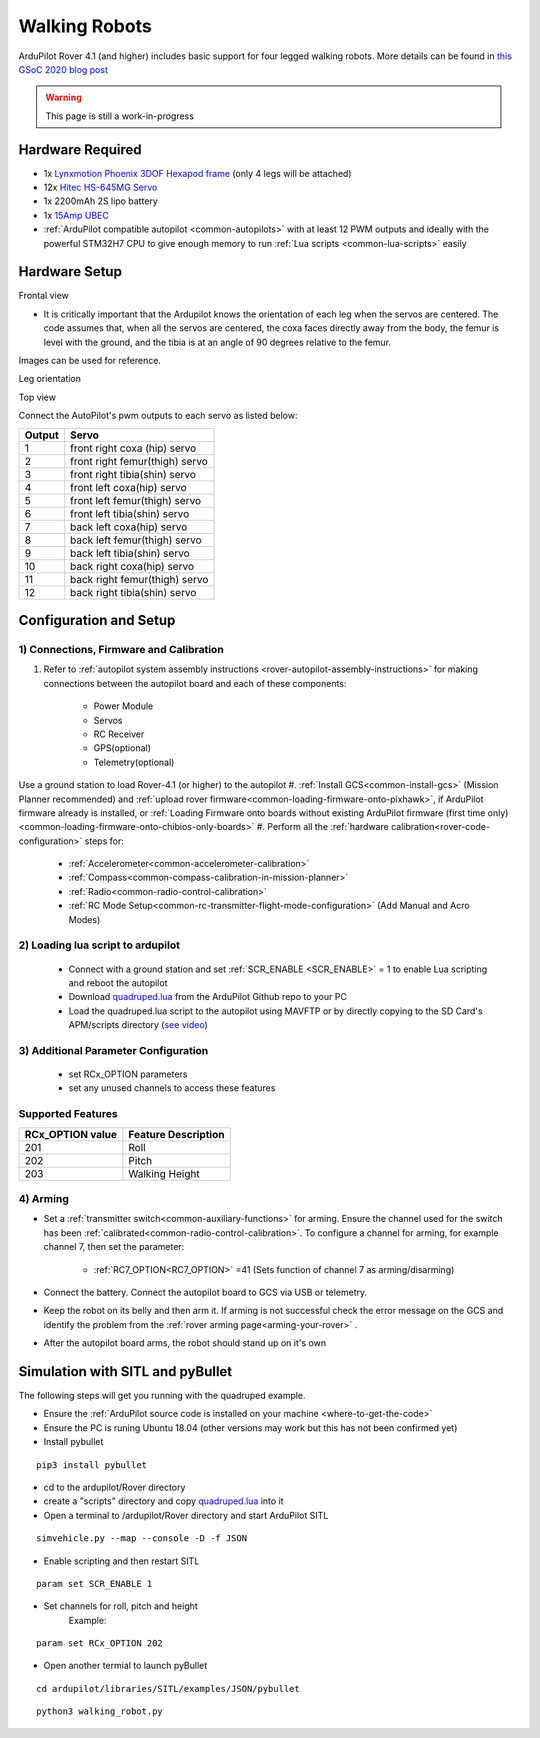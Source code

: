 .. _walking-robots:

==============
Walking Robots
==============

ArduPilot Rover 4.1 (and higher) includes basic support for four legged walking robots.  More details can be found in `this GSoC 2020 blog post <https://discuss.ardupilot.org/t/gsoc-2020-walking-robot-support-for-ardupilot/57080>`__

..  youtube:: 07C-O9GdTkY
    :width: 100%

.. warning::

    This page is still a work-in-progress

Hardware Required
-----------------

- 1x `Lynxmotion Phoenix 3DOF Hexapod frame <https://www.robotshop.com/jp/en/lynxmotion-phoenix-3dof-hexapod---black-no-servos---electronics.html>`__ (only 4 legs will be attached)
- 12x `Hitec HS-645MG Servo <https://www.robotshop.com/en/hitec-hs-645mg-servo-motor.html>`__
- 1x 2200mAh 2S lipo battery
- 1x `15Amp UBEC <https://hobbyking.com/en_us/turnigy-8-15a-ubec-for-lipoly.html>`__
- :ref:`ArduPilot compatible autopilot <common-autopilots>` with at least 12 PWM outputs and ideally with the powerful STM32H7 CPU to give enough memory to run :ref:`Lua scripts <common-lua-scripts>` easily

Hardware Setup
--------------

Frontal view

.. image:: ../images/Walking_robot-front.JPG
  :width: 50%

- It is critically important that the Ardupilot knows the orientation of each leg when the servos are centered. The code assumes that, when all the servos are centered, the coxa faces directly away from the body, the femur is level with the ground, and the tibia is at an angle of 90 degrees relative to the femur.

Images can be used for reference.

Leg orientation 

.. image:: ../images/Walking_robot-leg.JPG
  :width: 50%

Top view

.. image:: ../images/Walking_robot-top_view.JPG
  :width: 50%
  
.. image:: ../images/Walking_robot-Anatomy.jpg

Connect the AutoPilot's pwm outputs to each servo as listed below:

+----------------------+--------------------------------+
| **Output**           |        **Servo**               |
+----------------------+--------------------------------+
|        1             | front right coxa (hip) servo   |  
+----------------------+--------------------------------+
|        2             | front right femur(thigh) servo |
+----------------------+--------------------------------+
|        3             | front right tibia(shin) servo  | 
+----------------------+--------------------------------+
|        4             | front left coxa(hip) servo     |    
+----------------------+--------------------------------+
|        5             | front left femur(thigh) servo  |  
+----------------------+--------------------------------+
|        6             | front left tibia(shin) servo   |  
+----------------------+--------------------------------+
|        7             | back left coxa(hip) servo      |
+----------------------+--------------------------------+
|        8             | back left femur(thigh) servo   |   
+----------------------+--------------------------------+
|        9             | back left tibia(shin) servo    |
+----------------------+--------------------------------+
|        10            | back right coxa(hip) servo     |       
+----------------------+--------------------------------+
|        11            | back right femur(thigh) servo  |  
+----------------------+--------------------------------+
|        12            | back right tibia(shin) servo   |       
+----------------------+--------------------------------+

Configuration and Setup
-----------------------

1) Connections, Firmware and Calibration
========================================

#. Refer to :ref:`autopilot system assembly instructions <rover-autopilot-assembly-instructions>` for making connections between the autopilot board and each of these components:

    - Power Module
    - Servos
    - RC Receiver
    - GPS(optional)
    - Telemetry(optional)
    
Use a ground station to load Rover-4.1 (or higher) to the autopilot
#. :ref:`Install GCS<common-install-gcs>` (Mission Planner recommended) and :ref:`upload rover firmware<common-loading-firmware-onto-pixhawk>`, if ArduPilot firmware already is installed, or :ref:`Loading Firmware onto boards without existing ArduPilot firmware (first time only) <common-loading-firmware-onto-chibios-only-boards>`
#. Perform all the :ref:`hardware calibration<rover-code-configuration>` steps for:

    - :ref:`Accelerometer<common-accelerometer-calibration>`
    - :ref:`Compass<common-compass-calibration-in-mission-planner>`
    - :ref:`Radio<common-radio-control-calibration>` 
    - :ref:`RC Mode Setup<common-rc-transmitter-flight-mode-configuration>` (Add Manual and Acro Modes)
 
2) Loading lua script to ardupilot
==================================

    - Connect with a ground station and set :ref:`SCR_ENABLE <SCR_ENABLE>` = 1 to enable Lua scripting and reboot the autopilot
    - Download `quadruped.lua <https://github.com/ArduPilot/ardupilot/tree/master/libraries/AP_Scripting/examples>`__ from the ArduPilot Github repo to your PC
    - Load the quadruped.lua script to the autopilot using MAVFTP or by directly copying to the SD Card's APM/scripts directory (`see video     <https://youtu.be/3n80dYoJQ60?t=71>`__)
 
3) Additional Parameter Configuration
=====================================

 - set  RCx_OPTION parameters 
 - set any unused channels to access these features 
 
Supported Features
==================
+----------------------+----------------------------+
| **RCx_OPTION value** | **Feature Description**    |
+----------------------+----------------------------+
|      201             |         Roll               |
+----------------------+----------------------------+
|      202             |         Pitch              |
+----------------------+----------------------------+
|      203             |      Walking Height        | 
+----------------------+----------------------------+
    
4) Arming
=========

- Set a :ref:`transmitter switch<common-auxiliary-functions>` for arming. Ensure the channel used for the switch has been :ref:`calibrated<common-radio-control-calibration>`. To configure a channel for arming, for example channel 7, then set the parameter:

    - :ref:`RC7_OPTION<RC7_OPTION>` =41 (Sets function of channel 7 as arming/disarming)

- Connect the battery. Connect the autopilot board to GCS via USB or telemetry.

- Keep the robot on its belly and then arm it. If arming is not successful check the error message on the GCS and identify the problem from the :ref:`rover arming page<arming-your-rover>` .

- After the autopilot board arms, the robot should stand up on it's own


Simulation with SITL and pyBullet
---------------------------------

..  youtube:: HLSQ7xdKeI0
    :width: 100%
    
The following steps will get you running with the quadruped example.

- Ensure the :ref:`ArduPilot source code is installed on your machine <where-to-get-the-code>`
- Ensure the PC is runing Ubuntu 18.04 (other versions may work but this has not been confirmed yet)
- Install pybullet

:: 

   pip3 install pybullet
   
- cd to the ardupilot/Rover directory  
- create a "scripts" directory and copy `quadruped.lua <https://github.com/ArduPilot/ardupilot/tree/master/libraries/AP_Scripting/examples>`_ into it
- Open a terminal to /ardupilot/Rover directory and start ArduPilot SITL

::

   simvehicle.py --map --console -D -f JSON
   
- Enable scripting and then restart SITL

:: 

   param set SCR_ENABLE 1
   
- Set channels for roll, pitch and height
   Example:

:: 

   param set RCx_OPTION 202

- Open another termial to launch pyBullet

:: 

   cd ardupilot/libraries/SITL/examples/JSON/pybullet
   
:: 

   python3 walking_robot.py
   
   
